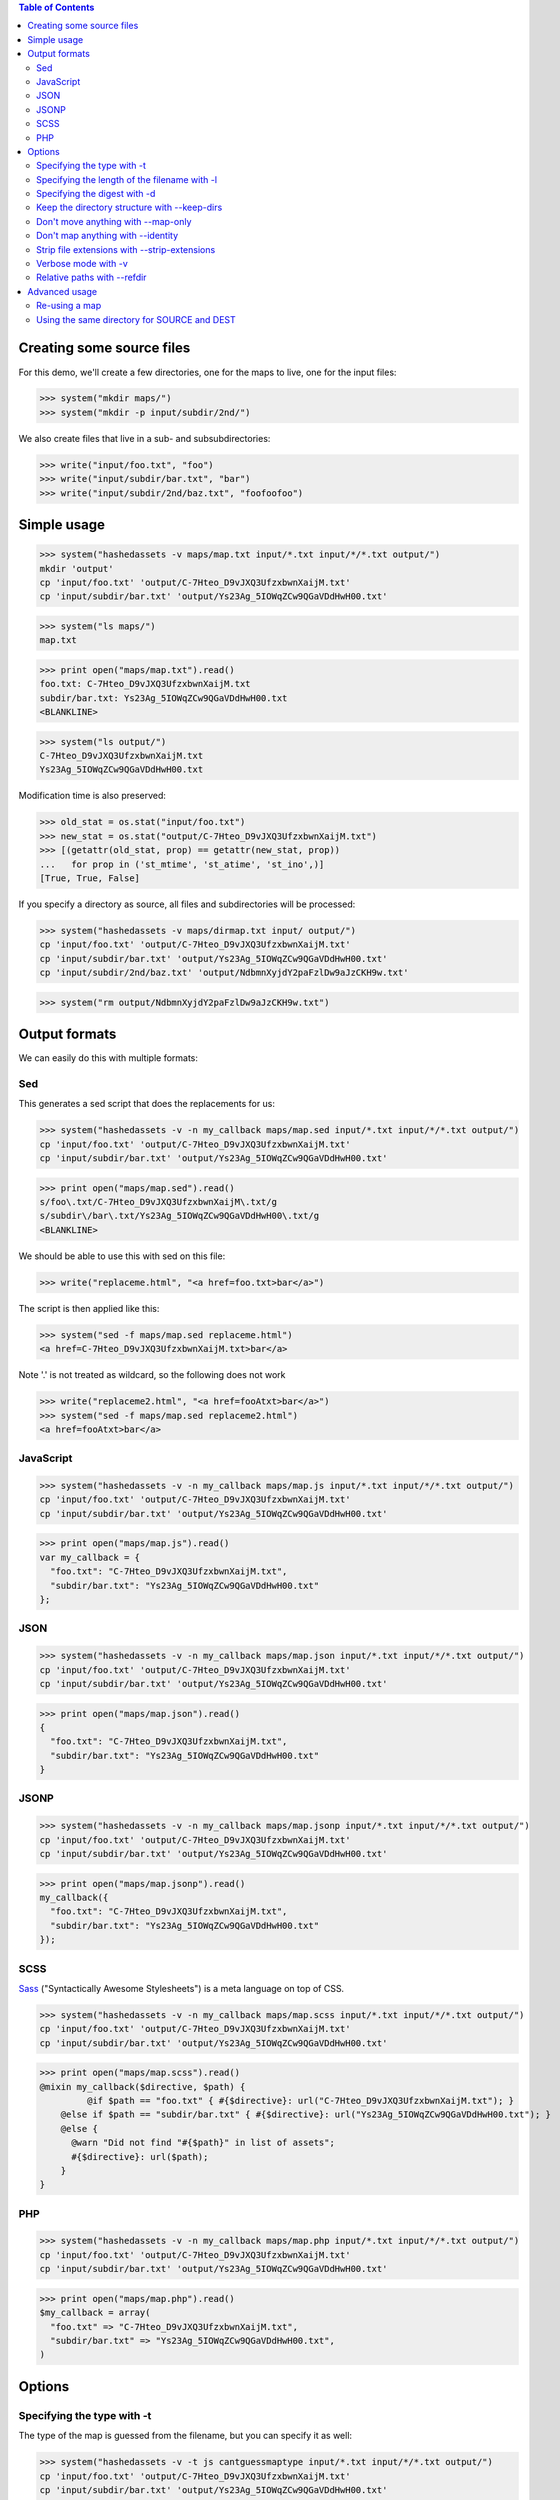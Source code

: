 
.. contents:: Table of Contents

Creating some source files
--------------------------

For this demo, we'll create a few directories, one for the maps to live, one
for the input files:

>>> system("mkdir maps/")
>>> system("mkdir -p input/subdir/2nd/")

We also create files that live in a sub- and subsubdirectories:

>>> write("input/foo.txt", "foo")
>>> write("input/subdir/bar.txt", "bar")
>>> write("input/subdir/2nd/baz.txt", "foofoofoo")

Simple usage
------------

>>> system("hashedassets -v maps/map.txt input/*.txt input/*/*.txt output/")
mkdir 'output'
cp 'input/foo.txt' 'output/C-7Hteo_D9vJXQ3UfzxbwnXaijM.txt'
cp 'input/subdir/bar.txt' 'output/Ys23Ag_5IOWqZCw9QGaVDdHwH00.txt'

>>> system("ls maps/")
map.txt

>>> print open("maps/map.txt").read()
foo.txt: C-7Hteo_D9vJXQ3UfzxbwnXaijM.txt
subdir/bar.txt: Ys23Ag_5IOWqZCw9QGaVDdHwH00.txt
<BLANKLINE>

>>> system("ls output/")
C-7Hteo_D9vJXQ3UfzxbwnXaijM.txt
Ys23Ag_5IOWqZCw9QGaVDdHwH00.txt

Modification time is also preserved:

>>> old_stat = os.stat("input/foo.txt")
>>> new_stat = os.stat("output/C-7Hteo_D9vJXQ3UfzxbwnXaijM.txt")
>>> [(getattr(old_stat, prop) == getattr(new_stat, prop))
...   for prop in ('st_mtime', 'st_atime', 'st_ino',)]
[True, True, False]

If you specify a directory as source, all files and subdirectories will be processed:

>>> system("hashedassets -v maps/dirmap.txt input/ output/")
cp 'input/foo.txt' 'output/C-7Hteo_D9vJXQ3UfzxbwnXaijM.txt'
cp 'input/subdir/bar.txt' 'output/Ys23Ag_5IOWqZCw9QGaVDdHwH00.txt'
cp 'input/subdir/2nd/baz.txt' 'output/NdbmnXyjdY2paFzlDw9aJzCKH9w.txt'

>>> system("rm output/NdbmnXyjdY2paFzlDw9aJzCKH9w.txt")


Output formats
--------------

We can easily do this with multiple formats:

Sed
+++

This generates a sed script that does the replacements for us:

>>> system("hashedassets -v -n my_callback maps/map.sed input/*.txt input/*/*.txt output/")
cp 'input/foo.txt' 'output/C-7Hteo_D9vJXQ3UfzxbwnXaijM.txt'
cp 'input/subdir/bar.txt' 'output/Ys23Ag_5IOWqZCw9QGaVDdHwH00.txt'

>>> print open("maps/map.sed").read()
s/foo\.txt/C-7Hteo_D9vJXQ3UfzxbwnXaijM\.txt/g
s/subdir\/bar\.txt/Ys23Ag_5IOWqZCw9QGaVDdHwH00\.txt/g
<BLANKLINE>

We should be able to use this with sed on this file:

>>> write("replaceme.html", "<a href=foo.txt>bar</a>")

The script is then applied like this:

>>> system("sed -f maps/map.sed replaceme.html")
<a href=C-7Hteo_D9vJXQ3UfzxbwnXaijM.txt>bar</a>

Note '.' is not treated as wildcard, so the following does not work

>>> write("replaceme2.html", "<a href=fooAtxt>bar</a>")
>>> system("sed -f maps/map.sed replaceme2.html")
<a href=fooAtxt>bar</a>

JavaScript
++++++++++

>>> system("hashedassets -v -n my_callback maps/map.js input/*.txt input/*/*.txt output/")
cp 'input/foo.txt' 'output/C-7Hteo_D9vJXQ3UfzxbwnXaijM.txt'
cp 'input/subdir/bar.txt' 'output/Ys23Ag_5IOWqZCw9QGaVDdHwH00.txt'

>>> print open("maps/map.js").read()
var my_callback = {
  "foo.txt": "C-7Hteo_D9vJXQ3UfzxbwnXaijM.txt",
  "subdir/bar.txt": "Ys23Ag_5IOWqZCw9QGaVDdHwH00.txt"
};

JSON
++++

>>> system("hashedassets -v -n my_callback maps/map.json input/*.txt input/*/*.txt output/")
cp 'input/foo.txt' 'output/C-7Hteo_D9vJXQ3UfzxbwnXaijM.txt'
cp 'input/subdir/bar.txt' 'output/Ys23Ag_5IOWqZCw9QGaVDdHwH00.txt'

>>> print open("maps/map.json").read()
{
  "foo.txt": "C-7Hteo_D9vJXQ3UfzxbwnXaijM.txt",
  "subdir/bar.txt": "Ys23Ag_5IOWqZCw9QGaVDdHwH00.txt"
}

JSONP
+++++

>>> system("hashedassets -v -n my_callback maps/map.jsonp input/*.txt input/*/*.txt output/")
cp 'input/foo.txt' 'output/C-7Hteo_D9vJXQ3UfzxbwnXaijM.txt'
cp 'input/subdir/bar.txt' 'output/Ys23Ag_5IOWqZCw9QGaVDdHwH00.txt'

>>> print open("maps/map.jsonp").read()
my_callback({
  "foo.txt": "C-7Hteo_D9vJXQ3UfzxbwnXaijM.txt",
  "subdir/bar.txt": "Ys23Ag_5IOWqZCw9QGaVDdHwH00.txt"
});

SCSS
++++

`Sass <http://sass-lang.com/>`__ ("Syntactically Awesome Stylesheets") is a meta language on top of CSS.

>>> system("hashedassets -v -n my_callback maps/map.scss input/*.txt input/*/*.txt output/")
cp 'input/foo.txt' 'output/C-7Hteo_D9vJXQ3UfzxbwnXaijM.txt'
cp 'input/subdir/bar.txt' 'output/Ys23Ag_5IOWqZCw9QGaVDdHwH00.txt'

>>> print open("maps/map.scss").read()
@mixin my_callback($directive, $path) {
         @if $path == "foo.txt" { #{$directive}: url("C-7Hteo_D9vJXQ3UfzxbwnXaijM.txt"); }
    @else if $path == "subdir/bar.txt" { #{$directive}: url("Ys23Ag_5IOWqZCw9QGaVDdHwH00.txt"); }
    @else {
      @warn "Did not find "#{$path}" in list of assets";
      #{$directive}: url($path);
    }
}

PHP
+++

>>> system("hashedassets -v -n my_callback maps/map.php input/*.txt input/*/*.txt output/")
cp 'input/foo.txt' 'output/C-7Hteo_D9vJXQ3UfzxbwnXaijM.txt'
cp 'input/subdir/bar.txt' 'output/Ys23Ag_5IOWqZCw9QGaVDdHwH00.txt'

>>> print open("maps/map.php").read()
$my_callback = array(
  "foo.txt" => "C-7Hteo_D9vJXQ3UfzxbwnXaijM.txt",
  "subdir/bar.txt" => "Ys23Ag_5IOWqZCw9QGaVDdHwH00.txt",
)


Options
-------

Specifying the type with -t
+++++++++++++++++++++++++++

The type of the map is guessed from the filename, but you can specify it as
well:

>>> system("hashedassets -v -t js cantguessmaptype input/*.txt input/*/*.txt output/")
cp 'input/foo.txt' 'output/C-7Hteo_D9vJXQ3UfzxbwnXaijM.txt'
cp 'input/subdir/bar.txt' 'output/Ys23Ag_5IOWqZCw9QGaVDdHwH00.txt'

Specifying the length of the filename with -l
+++++++++++++++++++++++++++++++++++++++++++++

>>> system("hashedassets -v -l 10 maps/shortmap.json input/*.txt input/*/*.txt output/")
cp 'input/foo.txt' 'output/C-7Hteo_D9.txt'
cp 'input/subdir/bar.txt' 'output/Ys23Ag_5IO.txt'

>>> system("rm output/C-7Hteo_D9.txt output/Ys23Ag_5IO.txt")

Specifying the digest with -d
+++++++++++++++++++++++++++++

Hashedassets uses sha1 by default to hash the input files. You can change that
with the -d command line parameter, e.g. by specifying -d md5 to use the md5
digest method.

>>> system("hashedassets -v -d md5 maps/md5map.json input/*.txt input/*/*.txt output/")
cp 'input/foo.txt' 'output/rL0Y20zC-Fzt72VPzMSk2A.txt'
cp 'input/subdir/bar.txt' 'output/N7UdGUp1E-RbVvZSTy1R8g.txt'

>>> system("rm output/rL0Y20zC-Fzt72VPzMSk2A.txt output/N7UdGUp1E-RbVvZSTy1R8g.txt")

Keep the directory structure with --keep-dirs
+++++++++++++++++++++++++++++++++++++++++++++

By default hashedassets copies all output files into the root level of the
output dir. You can turn this off, with the ''--keep-dirs'' option:

>>> system("hashedassets -v --keep-dirs maps/preserve.json input/*.txt input/*/*.txt input/*/*/*.txt output/")
cp 'input/foo.txt' 'output/C-7Hteo_D9vJXQ3UfzxbwnXaijM.txt'
mkdir -p output/subdir
cp 'input/subdir/bar.txt' 'output/subdir/Ys23Ag_5IOWqZCw9QGaVDdHwH00.txt'
mkdir -p output/subdir/2nd
cp 'input/subdir/2nd/baz.txt' 'output/subdir/2nd/NdbmnXyjdY2paFzlDw9aJzCKH9w.txt'

>>> system("rm -r output/subdir/")

Don't move anything with --map-only
+++++++++++++++++++++++++++++++++++

If you specify ''--map-only'', the program will create a map but it won't move
any files. This is useful, if you want to use the hashed name as part of the
path ('''http://static.example.com/aYs23A/subdir/bar.txt''') that is dropped by
the webserver during url rewriting.

>>> system("hashedassets -v --map-only maps/maponly.txt input/*.txt")
>>> print open('maps/maponly.txt').read()
foo.txt: C-7Hteo_D9vJXQ3UfzxbwnXaijM.txt
<BLANKLINE>

Don't map anything with --identity
++++++++++++++++++++++++++++++++++

If you specify ''--identity'' the program will create a map that maps every
file to itself, similar to how the `identity function
<http://en.wikipedia.org/wiki/Identity_function>`__ is defined. You can use
this if you want to disable hashedassets temporarily, but don't want to alter
your build script heavily:

>>> system("hashedassets -v --identity maps/identitymap.json input/*.txt input/*/*.txt output/")
cp 'input/foo.txt' 'output/foo.txt'
mkdir -p output/subdir
cp 'input/subdir/bar.txt' 'output/subdir/bar.txt'

>>> print open('maps/identitymap.json').read()
{
  "foo.txt": "foo.txt",
  "subdir/bar.txt": "subdir/bar.txt"
}

If you switch --identity off, all identity files get deleted:

>>> system("hashedassets -v maps/identitymap.json input/*.txt input/*/*.txt output/")
rm 'output/foo.txt'
cp 'input/foo.txt' 'output/C-7Hteo_D9vJXQ3UfzxbwnXaijM.txt'
rm 'output/subdir/bar.txt'
cp 'input/subdir/bar.txt' 'output/Ys23Ag_5IOWqZCw9QGaVDdHwH00.txt'

>>> print open('maps/identitymap.json').read()
{
  "foo.txt": "C-7Hteo_D9vJXQ3UfzxbwnXaijM.txt",
  "subdir/bar.txt": "Ys23Ag_5IOWqZCw9QGaVDdHwH00.txt"
}

>>> system("rm -r output/subdir/")

Strip file extensions with --strip-extensions
+++++++++++++++++++++++++++++++++++++++++++++

If you want to strip the file extensions of the resulting hashed files, this
option is for you! This is particularly useful in combination with the
''--map-only'' option with the hashed name becoming part of the path of the url.

>>> system("hashedassets -v --strip-extensions maps/noextensions.json input/*.txt input/*/*.txt output/")
cp 'input/foo.txt' 'output/C-7Hteo_D9vJXQ3UfzxbwnXaijM'
cp 'input/subdir/bar.txt' 'output/Ys23Ag_5IOWqZCw9QGaVDdHwH00'

>>> print open('maps/noextensions.json').read()
{
  "foo.txt": "C-7Hteo_D9vJXQ3UfzxbwnXaijM",
  "subdir/bar.txt": "Ys23Ag_5IOWqZCw9QGaVDdHwH00"
}

>>> system("rm -r output/C-7Hteo_D9vJXQ3UfzxbwnXaijM output/Ys23Ag_5IOWqZCw9QGaVDdHwH00")

Verbose mode with -v
++++++++++++++++++++

Usually the program does not print anything if it everything works as expected:

>>> system("hashedassets maps/map2.txt input/*.txt input/*/*.txt output/")

You can tell the program to log more information (using ``-v``), optionally
multiple times to see what's going on inside:

>>> system("hashedassets -v maps/map3.txt input/*.txt input/*/*.txt output/")
cp 'input/foo.txt' 'output/C-7Hteo_D9vJXQ3UfzxbwnXaijM.txt'
cp 'input/subdir/bar.txt' 'output/Ys23Ag_5IOWqZCw9QGaVDdHwH00.txt'

Relative paths with --refdir
++++++++++++++++++++++++++++

If you need all paths relative to a specific dir, ``--refdir`` is your friend:

>>> system("hashedassets -v --keep-dirs --refdir=output/subdir/ maps/refmap.txt input/ output/")
cp 'input/foo.txt' 'output/C-7Hteo_D9vJXQ3UfzxbwnXaijM.txt'
mkdir -p output/subdir
cp 'input/subdir/bar.txt' 'output/subdir/Ys23Ag_5IOWqZCw9QGaVDdHwH00.txt'
mkdir -p output/subdir/2nd
cp 'input/subdir/2nd/baz.txt' 'output/subdir/2nd/NdbmnXyjdY2paFzlDw9aJzCKH9w.txt'

>>> print open('maps/refmap.txt').read()
../foo.txt: ../C-7Hteo_D9vJXQ3UfzxbwnXaijM.txt
bar.txt: Ys23Ag_5IOWqZCw9QGaVDdHwH00.txt
2nd/baz.txt: 2nd/NdbmnXyjdY2paFzlDw9aJzCKH9w.txt

If we execute this again, there is no work to do:

>>> system("hashedassets -v --keep-dirs --refdir=output/subdir/ maps/refmap.txt input/ output/")

>>> system("rm -r output/subdir/")

Advanced usage
--------------

Re-using a map
++++++++++++++

The program reads in maps it created in a prior run to only copy files that
haven't changed since. So, the following commands do not copy any files:

>>> system("hashedassets -v maps/map.scss input/*.txt input/*/*.txt output/")
>>> system("hashedassets -v maps/map.php input/*.txt input/*/*.txt output/")
>>> system("hashedassets -v maps/map.js input/*.txt input/*/*.txt output/")
>>> system("hashedassets -v maps/map.json input/*.txt input/*/*.txt output/")
>>> system("hashedassets -v maps/map.sed input/*.txt input/*/*.txt output/")
>>> system("hashedassets -v maps/map.jsonp input/*.txt input/*/*.txt output/")
>>> system("hashedassets -v maps/map.txt input/*.txt input/*/*.txt output/")

If we touch one of the input files in between, the file will be read but not
copied because the hashsum is the same:

>>> system('touch -t200504072214.12 input/foo.txt')
>>> system("hashedassets -v maps/map.json input/*.txt input/*/*.txt output/")

If we change the file's content, it will get a new name:

>>> write("input/foo.txt", "foofoo")

Then try again:

>>> system("hashedassets -v maps/map.json input/*.txt input/*/*.txt output/")
rm 'output/C-7Hteo_D9vJXQ3UfzxbwnXaijM.txt'
cp 'input/foo.txt' 'output/QIDaFD7KLKQh0l5O6b8exdew3b0.txt'

If you then list the files in the directory, note that the old file
''output/C-7Hteo_D9vJXQ3UfzxbwnXaijM.txt'' is gone:

>>> system("ls output/")
QIDaFD7KLKQh0l5O6b8exdew3b0.txt
Ys23Ag_5IOWqZCw9QGaVDdHwH00.txt

If we remove one of the created files, it gets recreated:

>>> system("rm output/Ys23Ag_5IOWqZCw9QGaVDdHwH00.txt")
>>> system("hashedassets -v maps/map.json input/*.txt input/*/*.txt output/")
cp 'input/subdir/bar.txt' 'output/Ys23Ag_5IOWqZCw9QGaVDdHwH00.txt'

>>> system("ls output/")
QIDaFD7KLKQh0l5O6b8exdew3b0.txt
Ys23Ag_5IOWqZCw9QGaVDdHwH00.txt

If a file that is about to be removed because the original content changed, it
isn't recreated:

>>> system("rm output/QIDaFD7KLKQh0l5O6b8exdew3b0.txt")
>>> write("input/foo.txt", "foofoofoo")
>>> system("hashedassets -v maps/map.json input/*.txt input/*/*.txt output/")
cp 'input/foo.txt' 'output/NdbmnXyjdY2paFzlDw9aJzCKH9w.txt'

Using the same directory for SOURCE and DEST
++++++++++++++++++++++++++++++++++++++++++++

This works as well:

>>> system("hashedassets -v maps/samedir.json input/*.txt input/")
cp 'input/foo.txt' 'input/NdbmnXyjdY2paFzlDw9aJzCKH9w.txt'

Even after the command is invoked a second time:

>>> system("hashedassets -v maps/samedir.json input/*.txt input/")

Notice, that the mapfile does not contain the self-reference:

>>> print open("maps/samedir.json").read()
{
  "foo.txt": "NdbmnXyjdY2paFzlDw9aJzCKH9w.txt"
}

>>> write("input/foo.txt", "barbarbar")
>>> system("hashedassets -v maps/samedir.json input/*.txt input/")
rm 'input/NdbmnXyjdY2paFzlDw9aJzCKH9w.txt'
cp 'input/foo.txt' 'input/sWL19addVG2KRYJ02EDKXF4Oh8s.txt'

